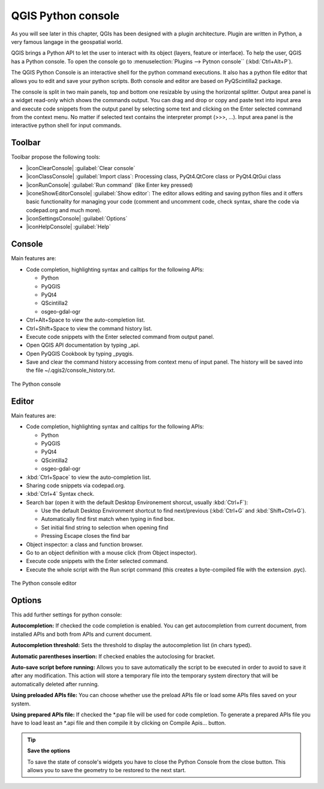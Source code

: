 .. only:: html

   |updatedisclaimer|

.. index::
   single: Pyhon

.. _console:

*******************
QGIS Python console
*******************

.. only:: html

   .. contents::
      :local:

As you will see later in this chapter, QGIs has been designed with a plugin
architecture. Plugin are written in Python, a very famous langage in the
geospatial world.

QGIS brings a Python API to let the user to interact with its object (layers,
feature or interface). To help the user, QGIS has a Python console. To open the
console go to :menuselection:`Plugins --> Pytnon console`` (:kbd:`Ctrl+Alt+P`).

The QGIS Python Console is an interactive shell for the python command
executions. It also has a python file editor that allows you to edit and save
your python scripts. Both console and editor are based on PyQScintilla2
package.

The console is split in two main panels, top and bottom one resizable by using
the horizontal splitter. Output area panel is a widget read-only which shows the
commands output. You can drag and drop or copy and paste text into input area
and execute code snippets from the output panel by selecting some text and
clicking on the Enter selected command from the context menu. No matter if
selected text contains the interpreter prompt (>>>, ...). Input area panel is
the interactive python shell for input commands.


Toolbar
========

Toolbar propose the following tools:

* |iconClearConsole| :guilabel:`Clear console`
* |iconClassConsole| :guilabel:`Import class`: Processing class, PyQt4.QtCore
  class or PyQt4.QtGui class
* |iconRunConsole| :guilabel:`Run command` (like Enter key pressed)
* |iconeShowEditorConsole| :guilabel:`Show editor`: The editor allows editing
  and saving python files and it offers basic functionality for managing your
  code (comment and uncomment code, check syntax, share the code via
  codepad.org and much more).
* |iconSettingsConsole| :guilabel:`Options`
* |iconHelpConsole| :guilabel:`Help`


Console
=======

Main features are:

* Code completion, highlighting syntax and calltips for the following APIs:

  * Python
  * PyQGIS
  * PyQt4
  * QScintilla2
  * osgeo-gdal-ogr

* Ctrl+Alt+Space to view the auto-completion list.
* Ctrl+Shift+Space to view the command history list.
* Execute code snippets with the Enter selected command from output panel.
* Open QGIS API documentation by typing _api.
* Open PyQGIS Cookbook by typing _pyqgis.
* Save and clear the command history accessing from context menu of input panel.
  The history will be saved into the file ~/.qgis2/console_history.txt.

.. _figure_python_console:

.. figure:: /static/user_manual/plugins/python_console.png
   :align: center

   The Python console

Editor
======

Main features are:

* Code completion, highlighting syntax and calltips for the following APIs:

  * Python
  * PyQGIS
  * PyQt4
  * QScintilla2
  * osgeo-gdal-ogr

* :kbd:`Ctrl+Space` to view the auto-completion list.
* Sharing code snippets via codepad.org.
* :kbd:`Ctrl+4` Syntax check.
* Search bar (open it with the default Desktop Environement shorcut, usually
  :kbd:`Ctrl+F`):

  * Use the default Desktop Environment shortcut to find next/previous
    (:kbd:`Ctrl+G` and :kbd:`Shift+Ctrl+G`).
  * Automatically find first match when typing in find box.
  * Set initial find string to selection when opening find
  * Pressing Escape closes the find bar

* Object inspector: a class and function browser.
* Go to an object definition with a mouse click (from Object inspector).
* Execute code snippets with the Enter selected command.
* Execute the whole script with the Run script command (this creates
  a byte-compiled file with the extension .pyc).

.. _figure_python_console_editor:

.. figure:: /static/user_manual/plugins/python_console_editor.png
   :align: center

   The Python console editor

Options
=======

This add further settings for python console:

**Autocompletion:** If checked the code completion is enabled. You can get
autocompletion from current document, from installed APIs and both from APIs
and current document.

**Autocompletion threshold:** Sets the threshold to display the autocompletion list
(in chars typed).

**Automatic parentheses insertion:** If checked enables the autoclosing for bracket.

**Auto-save script before running:** Allows you to save automatically the script to
be executed in order to avoid to save it after any modification. This action
will store a temporary file into the temporary system directory that will be
automatically deleted after running.

**Using preloaded APIs file:** You can choose whether use the preload APIs file or
load some APIs files saved on your system.

**Using prepared APIs file:** If checked the \*.pap file will be used for code
completion. To generate a prepared APIs file you have to load least an \*.api
file and then compile it by clicking on Compile Apis... button.

.. tip:: **Save the options**

   To save the state of console's widgets you have to close the Python
   Console from the close button. This allows you to save the geometry to be
   restored to the next start.
